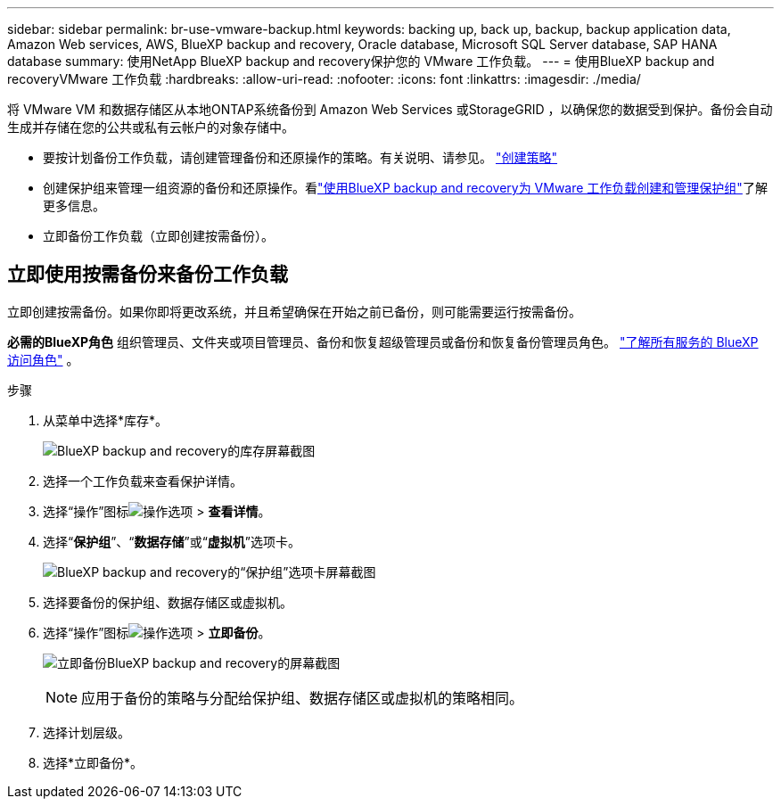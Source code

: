---
sidebar: sidebar 
permalink: br-use-vmware-backup.html 
keywords: backing up, back up, backup, backup application data, Amazon Web services, AWS, BlueXP backup and recovery, Oracle database, Microsoft SQL Server database, SAP HANA database 
summary: 使用NetApp BlueXP backup and recovery保护您的 VMware 工作负载。 
---
= 使用BlueXP backup and recoveryVMware 工作负载
:hardbreaks:
:allow-uri-read: 
:nofooter: 
:icons: font
:linkattrs: 
:imagesdir: ./media/


[role="lead"]
将 VMware VM 和数据存储区从本地ONTAP系统备份到 Amazon Web Services 或StorageGRID ，以确保您的数据受到保护。备份会自动生成并存储在您的公共或私有云帐户的对象存储中。

* 要按计划备份工作负载，请创建管理备份和还原操作的策略。有关说明、请参见。 link:br-use-policies-create.html["创建策略"]
* 创建保护组来管理一组资源的备份和还原操作。看link:br-use-vmware-protection-groups.html["使用BlueXP backup and recovery为 VMware 工作负载创建和管理保护组"]了解更多信息。
* 立即备份工作负载（立即创建按需备份）。




== 立即使用按需备份来备份工作负载

立即创建按需备份。如果你即将更改系统，并且希望确保在开始之前已备份，则可能需要运行按需备份。

*必需的BlueXP角色* 组织管理员、文件夹或项目管理员、备份和恢复超级管理员或备份和恢复备份管理员角色。  https://docs.netapp.com/us-en/bluexp-setup-admin/reference-iam-predefined-roles.html["了解所有服务的 BlueXP 访问角色"^] 。

.步骤
. 从菜单中选择*库存*。
+
image:screen-vm-inventory-managed.png["BlueXP backup and recovery的库存屏幕截图"]

. 选择一个工作负载来查看保护详情。
. 选择“操作”图标image:../media/icon-action.png["操作选项"] > *查看详情*。
. 选择“*保护组*”、“*数据存储*”或“*虚拟机*”选项卡。
+
image:screen-vm-inventory-protection-groups.png["BlueXP backup and recovery的“保护组”选项卡屏幕截图"]

. 选择要备份的保护组、数据存储区或虚拟机。
. 选择“操作”图标image:../media/icon-action.png["操作选项"] > *立即备份*。
+
image:screen-vm-inventory-backup-now.png["立即备份BlueXP backup and recovery的屏幕截图"]

+

NOTE: 应用于备份的策略与分配给保护组、数据存储区或虚拟机的策略相同。

. 选择计划层级。
. 选择*立即备份*。

